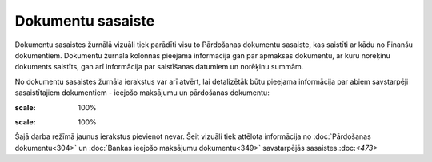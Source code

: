 .. 938 Dokumentu sasaiste********************** 
Dokumentu sasaistes žurnālā vizuāli tiek parādīti visu to Pārdošanas
dokumentu sasaiste, kas saistīti ar kādu no Finanšu dokumentiem.
Dokumentu žurnāla kolonnās pieejama informācija gan par apmaksas
dokumentu, ar kuru norēķinu dokuments saistīts, gan arī informācija
par saistīšanas datumiem un norēķinu summām.

No dokumentu sasaistes žurnāla ierakstus var arī atvērt, lai
detalizētāk būtu pieejama informācija par abiem savstarpēji
sasaistītajiem dokumentiem - ieejošo maksājumu un pārdošanas
dokumentu:

.. image:: images_ozols/26492.png
:scale: 100%



.. image:: images_ozols/24545.gif
:scale: 100%
Šajā darba režīmā jaunus ierakstus pievienot nevar. Šeit vizuāli tiek
attēlota informācija no :doc:`Pārdošanas dokumentu<304>` un
:doc:`Bankas ieejošo maksājumu dokumentu<349>` savstarpējās
sasaistes.:doc:`<473>`





 